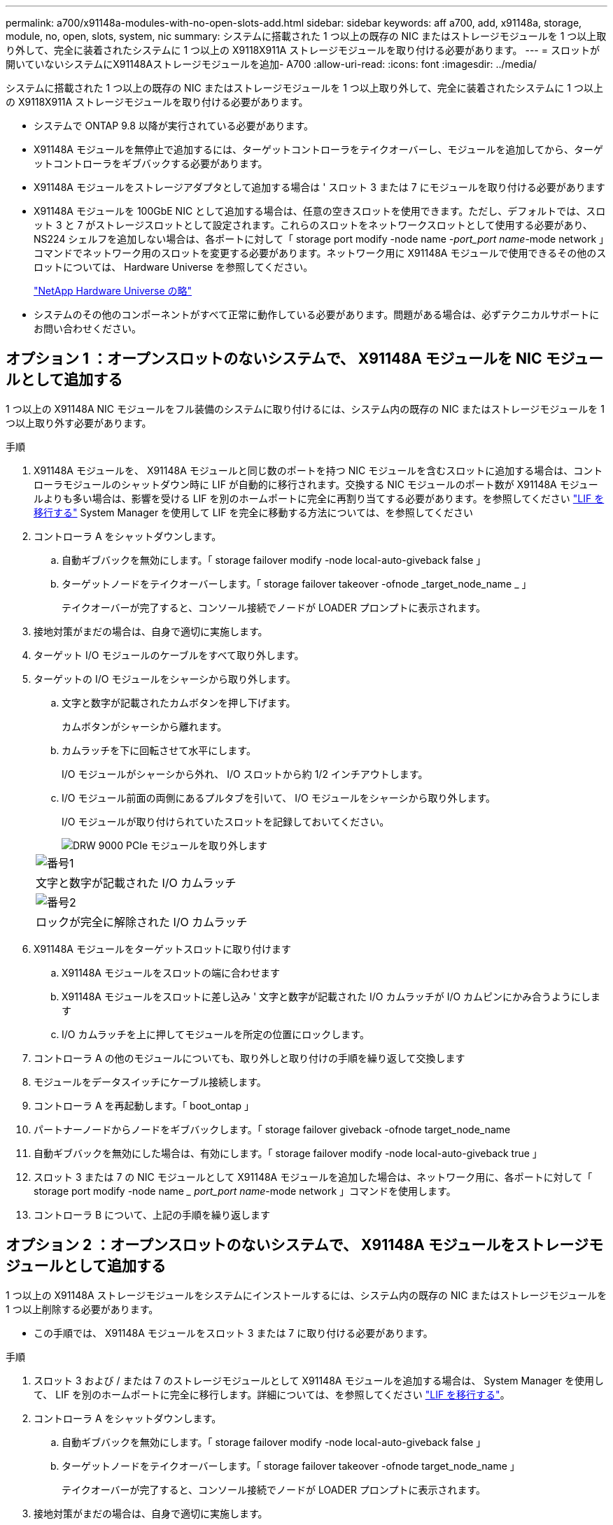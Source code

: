 ---
permalink: a700/x91148a-modules-with-no-open-slots-add.html 
sidebar: sidebar 
keywords: aff a700, add, x91148a, storage, module, no, open, slots, system, nic 
summary: システムに搭載された 1 つ以上の既存の NIC またはストレージモジュールを 1 つ以上取り外して、完全に装着されたシステムに 1 つ以上の X9118X911A ストレージモジュールを取り付ける必要があります。 
---
= スロットが開いていないシステムにX91148Aストレージモジュールを追加- A700
:allow-uri-read: 
:icons: font
:imagesdir: ../media/


[role="lead"]
システムに搭載された 1 つ以上の既存の NIC またはストレージモジュールを 1 つ以上取り外して、完全に装着されたシステムに 1 つ以上の X9118X911A ストレージモジュールを取り付ける必要があります。

* システムで ONTAP 9.8 以降が実行されている必要があります。
* X91148A モジュールを無停止で追加するには、ターゲットコントローラをテイクオーバーし、モジュールを追加してから、ターゲットコントローラをギブバックする必要があります。
* X91148A モジュールをストレージアダプタとして追加する場合は ' スロット 3 または 7 にモジュールを取り付ける必要があります
* X91148A モジュールを 100GbE NIC として追加する場合は、任意の空きスロットを使用できます。ただし、デフォルトでは、スロット 3 と 7 がストレージスロットとして設定されます。これらのスロットをネットワークスロットとして使用する必要があり、 NS224 シェルフを追加しない場合は、各ポートに対して「 storage port modify -node name _-port_port name_-mode network 」コマンドでネットワーク用のスロットを変更する必要があります。ネットワーク用に X91148A モジュールで使用できるその他のスロットについては、 Hardware Universe を参照してください。
+
https://hwu.netapp.com["NetApp Hardware Universe の略"]

* システムのその他のコンポーネントがすべて正常に動作している必要があります。問題がある場合は、必ずテクニカルサポートにお問い合わせください。




== オプション 1 ：オープンスロットのないシステムで、 X91148A モジュールを NIC モジュールとして追加する

1 つ以上の X91148A NIC モジュールをフル装備のシステムに取り付けるには、システム内の既存の NIC またはストレージモジュールを 1 つ以上取り外す必要があります。

.手順
. X91148A モジュールを、 X91148A モジュールと同じ数のポートを持つ NIC モジュールを含むスロットに追加する場合は、コントローラモジュールのシャットダウン時に LIF が自動的に移行されます。交換する NIC モジュールのポート数が X91148A モジュールよりも多い場合は、影響を受ける LIF を別のホームポートに完全に再割り当てする必要があります。を参照してください https://docs.netapp.com/ontap-9/topic/com.netapp.doc.onc-sm-help-960/GUID-208BB0B8-3F84-466D-9F4F-6E1542A2BE7D.html["LIF を移行する"] System Manager を使用して LIF を完全に移動する方法については、を参照してください
. コントローラ A をシャットダウンします。
+
.. 自動ギブバックを無効にします。「 storage failover modify -node local-auto-giveback false 」
.. ターゲットノードをテイクオーバーします。「 storage failover takeover -ofnode _target_node_name _ 」
+
テイクオーバーが完了すると、コンソール接続でノードが LOADER プロンプトに表示されます。



. 接地対策がまだの場合は、自身で適切に実施します。
. ターゲット I/O モジュールのケーブルをすべて取り外します。
. ターゲットの I/O モジュールをシャーシから取り外します。
+
.. 文字と数字が記載されたカムボタンを押し下げます。
+
カムボタンがシャーシから離れます。

.. カムラッチを下に回転させて水平にします。
+
I/O モジュールがシャーシから外れ、 I/O スロットから約 1/2 インチアウトします。

.. I/O モジュール前面の両側にあるプルタブを引いて、 I/O モジュールをシャーシから取り外します。
+
I/O モジュールが取り付けられていたスロットを記録しておいてください。

+
image::../media/drw_9000_remove_pcie_module.png[DRW 9000 PCIe モジュールを取り外します]

+
|===


 a| 
image:../media/legend_icon_01.png["番号1"]
 a| 
文字と数字が記載された I/O カムラッチ



 a| 
image:../media/legend_icon_02.png["番号2"]
 a| 
ロックが完全に解除された I/O カムラッチ

|===


. X91148A モジュールをターゲットスロットに取り付けます
+
.. X91148A モジュールをスロットの端に合わせます
.. X91148A モジュールをスロットに差し込み ' 文字と数字が記載された I/O カムラッチが I/O カムピンにかみ合うようにします
.. I/O カムラッチを上に押してモジュールを所定の位置にロックします。


. コントローラ A の他のモジュールについても、取り外しと取り付けの手順を繰り返して交換します
. モジュールをデータスイッチにケーブル接続します。
. コントローラ A を再起動します。「 boot_ontap 」
. パートナーノードからノードをギブバックします。「 storage failover giveback -ofnode target_node_name
. 自動ギブバックを無効にした場合は、有効にします。「 storage failover modify -node local-auto-giveback true 」
. スロット 3 または 7 の NIC モジュールとして X91148A モジュールを追加した場合は、ネットワーク用に、各ポートに対して「 storage port modify -node name __ port_port name_-mode network 」コマンドを使用します。
. コントローラ B について、上記の手順を繰り返します




== オプション 2 ：オープンスロットのないシステムで、 X91148A モジュールをストレージモジュールとして追加する

1 つ以上の X91148A ストレージモジュールをシステムにインストールするには、システム内の既存の NIC またはストレージモジュールを 1 つ以上削除する必要があります。

* この手順では、 X91148A モジュールをスロット 3 または 7 に取り付ける必要があります。


.手順
. スロット 3 および / または 7 のストレージモジュールとして X91148A モジュールを追加する場合は、 System Manager を使用して、 LIF を別のホームポートに完全に移行します。詳細については、を参照してください https://docs.netapp.com/ontap-9/topic/com.netapp.doc.onc-sm-help-960/GUID-208BB0B8-3F84-466D-9F4F-6E1542A2BE7D.html["LIF を移行する"]。
. コントローラ A をシャットダウンします。
+
.. 自動ギブバックを無効にします。「 storage failover modify -node local-auto-giveback false 」
.. ターゲットノードをテイクオーバーします。「 storage failover takeover -ofnode target_node_name 」
+
テイクオーバーが完了すると、コンソール接続でノードが LOADER プロンプトに表示されます。



. 接地対策がまだの場合は、自身で適切に実施します。
. ターゲット I/O モジュールのケーブルをすべて取り外します。
. ターゲットの I/O モジュールをシャーシから取り外します。
+
.. 文字と数字が記載されたカムボタンを押し下げます。
+
カムボタンがシャーシから離れます。

.. カムラッチを下に回転させて水平にします。
+
I/O モジュールがシャーシから外れ、 I/O スロットから約 1/2 インチアウトします。

.. I/O モジュール前面の両側にあるプルタブを引いて、 I/O モジュールをシャーシから取り外します。
+
I/O モジュールが取り付けられていたスロットを記録しておいてください。

+
image::../media/drw_9000_remove_pcie_module.png[DRW 9000 PCIe モジュールを取り外します]

+
|===


 a| 
image:../media/legend_icon_01.png["番号1"]
 a| 
文字と数字が記載された I/O カムラッチ



 a| 
image:../media/legend_icon_02.png["番号2"]
 a| 
ロックが完全に解除された I/O カムラッチ

|===


. X91148A モジュールをスロット 3 に取り付けます
+
.. X91148A モジュールをスロットの端に合わせます
.. X91148A モジュールをスロットに差し込み ' 文字と数字が記載された I/O カムラッチが I/O カムピンにかみ合うようにします
.. I/O カムラッチを上に押してモジュールを所定の位置にロックします。
.. ストレージ用に 2 つ目の X91148A モジュールを取り付ける場合は、スロット 7 のモジュールについても、取り外しと取り付けの手順を繰り返します。


. コントローラ A を再起動します。「 boot_ontap 」
. パートナーノードからノードをギブバックします。「 storage failover giveback -ofnode target_node_name _
. 自動ギブバックを無効にした場合は、有効にします。「 storage failover modify -node local-auto-giveback true 」
. コントローラ B について、上記の手順を繰り返します
. の説明に従って、 NS224 シェルフを設置してケーブル接続します https://docs.netapp.com/us-en/ontap-systems/ns224/hot-add-shelf.html["NS224 ドライブシェルフのホットアド"]。


